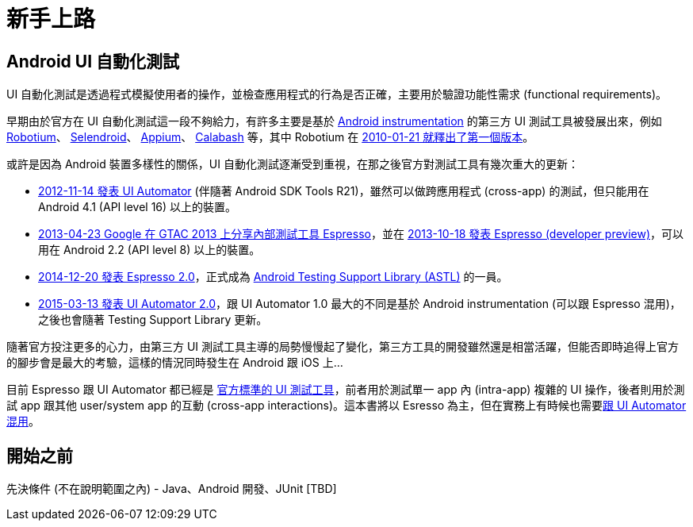 = 新手上路

== Android UI 自動化測試

UI 自動化測試是透過程式模擬使用者的操作，並檢查應用程式的行為是否正確，主要用於驗證功能性需求 (functional requirements)。

早期由於官方在 UI 自動化測試這一段不夠給力，有許多主要是基於 link:../instrumented-tests.adoc[Android instrumentation] 的第三方 UI 測試工具被發展出來，例如 https://github.com/RobotiumTech/robotium[Robotium]、 http://selendroid.io/[Selendroid]、 http://appium.io/[Appium]、 http://calaba.sh/[Calabash] 等，其中 Robotium 在 https://github.com/RobotiumTech/robotium/releases/tag/robotium-1.0.0[2010-01-21 就釋出了第一個版本]。

或許是因為 Android 裝置多樣性的關係，UI 自動化測試逐漸受到重視，在那之後官方對測試工具有幾次重大的更新：

 * http://android-developers.blogspot.tw/2012/11/android-sdk-tools-revision-21.html[2012-11-14 發表 UI Automator] (伴隨著 Android SDK Tools R21)，雖然可以做跨應用程式 (cross-app) 的測試，但只能用在 Android 4.1 (API level 16) 以上的裝置。
 * https://www.youtube.com/watch?v=T7ugmCuNxDU[2013-04-23 Google 在 GTAC 2013 上分享內部測試工具 Espresso]，並在 https://googletesting.blogspot.tw/2013/10/espresso-for-android-is-here.html[2013-10-18 發表 Espresso (developer preview)]，可以用在 Android 2.2 (API level 8) 以上的裝置。
 * https://plus.google.com/+AndroidDevelopers/posts/jHXFkebKjEb[2014-12-20 發表 Espresso 2.0]，正式成為 https://developer.android.com/topic/libraries/testing-support-library/index.html[Android Testing Support Library (ASTL)] 的一員。
 * https://plus.google.com/+AndroidDevelopers/posts/WCWANrPkRxg[2015-03-13 發表 UI Automator 2.0]，跟 UI Automator 1.0 最大的不同是基於 Android instrumentation (可以跟 Espresso 混用)，之後也會隨著 Testing Support Library 更新。

隨著官方投注更多的心力，由第三方 UI 測試工具主導的局勢慢慢起了變化，第三方工具的開發雖然還是相當活躍，但能否即時追得上官方的腳步會是最大的考驗，這樣的情況同時發生在 Android 跟 iOS 上...

目前 Espresso 跟 UI Automator 都已經是 https://developer.android.com/training/testing/ui-testing/index.html[官方標準的 UI 測試工具]，前者用於測試單一 app 內 (intra-app) 複雜的 UI 操作，後者則用於測試 app 跟其他 user/system app 的互動 (cross-app interactions)。這本書將以 Esresso 為主，但在實務上有時候也需要link:../mix-uiautomator.adoc[跟 UI Automator 混用]。

== 開始之前

先決條件 (不在說明範圍之內) - Java、Android 開發、JUnit [TBD]

